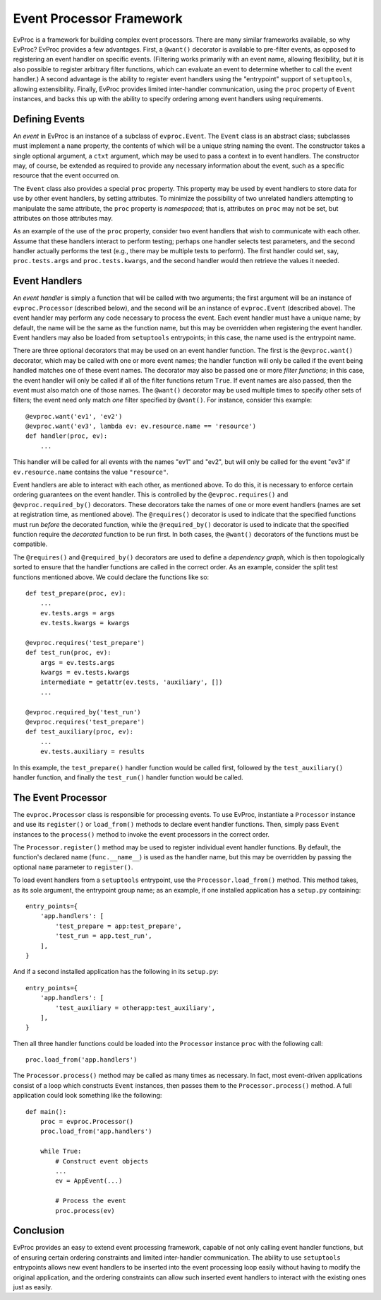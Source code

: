 =========================
Event Processor Framework
=========================

EvProc is a framework for building complex event processors.  There
are many similar frameworks available, so why EvProc?  EvProc provides
a few advantages.  First, a ``@want()`` decorator is available to
pre-filter events, as opposed to registering an event handler on
specific events.  (Filtering works primarily with an event name,
allowing flexibility, but it is also possible to register arbitrary
filter functions, which can evaluate an event to determine whether to
call the event handler.)  A second advantage is the ability to
register event handlers using the "entrypoint" support of
``setuptools``, allowing extensibility.  Finally, EvProc provides
limited inter-handler communication, using the ``proc`` property of
``Event`` instances, and backs this up with the ability to specify
ordering among event handlers using requirements.

Defining Events
===============

An *event* in EvProc is an instance of a subclass of ``evproc.Event``.
The ``Event`` class is an abstract class; subclasses must implement a
``name`` property, the contents of which will be a unique string
naming the event.  The constructor takes a single optional argument, a
``ctxt`` argument, which may be used to pass a context in to event
handlers.  The constructor may, of course, be extended as required to
provide any necessary information about the event, such as a specific
resource that the event occurred on.

The ``Event`` class also provides a special ``proc`` property.  This
property may be used by event handlers to store data for use by other
event handlers, by setting attributes.  To minimize the possibility of
two unrelated handlers attempting to manipulate the same attribute,
the ``proc`` property is *namespaced*; that is, attributes on ``proc``
may not be set, but attributes on those attributes may.

As an example of the use of the ``proc`` property, consider two event
handlers that wish to communicate with each other.  Assume that these
handlers interact to perform testing; perhaps one handler selects test
parameters, and the second handler actually performs the test (e.g.,
there may be multiple tests to perform).  The first handler could set,
say, ``proc.tests.args`` and ``proc.tests.kwargs``, and the second
handler would then retrieve the values it needed.

Event Handlers
==============

An *event handler* is simply a function that will be called with two
arguments; the first argument will be an instance of
``evproc.Processor`` (described below), and the second will be an
instance of ``evproc.Event`` (described above).  The event handler may
perform any code necessary to process the event.  Each event handler
must have a unique name; by default, the name will be the same as the
function name, but this may be overridden when registering the event
handler.  Event handlers may also be loaded from ``setuptools``
entrypoints; in this case, the name used is the entrypoint name.

There are three optional decorators that may be used on an event
handler function.  The first is the ``@evproc.want()`` decorator,
which may be called with one or more event names; the handler function
will only be called if the event being handled matches one of these
event names.  The decorator may also be passed one or more *filter
functions*; in this case, the event handler will only be called if all
of the filter functions return ``True``.  If event names are also
passed, then the event must also match one of those names.  The
``@want()`` decorator may be used multiple times to specify other sets
of filters; the event need only match *one* filter specified by
``@want()``.  For instance, consider this example::

    @evproc.want('ev1', 'ev2')
    @evproc.want('ev3', lambda ev: ev.resource.name == 'resource')
    def handler(proc, ev):
        ...

This handler will be called for all events with the names "ev1" and
"ev2", but will only be called for the event "ev3" if
``ev.resource.name`` contains the value ``"resource"``.

Event handlers are able to interact with each other, as mentioned
above.  To do this, it is necessary to enforce certain ordering
guarantees on the event handler.  This is controlled by the
``@evproc.requires()`` and ``@evproc.required_by()`` decorators.
These decorators take the names of one or more event handlers (names
are set at registration time, as mentioned above).  The
``@requires()`` decorator is used to indicate that the specified
functions must run *before* the decorated function, while the
``@required_by()`` decorator is used to indicate that the specified
function require the *decorated* function to be run first.  In both
cases, the ``@want()`` decorators of the functions must be compatible.

The ``@requires()`` and ``@required_by()`` decorators are used to
define a *dependency graph*, which is then topologically sorted to
ensure that the handler functions are called in the correct order.  As
an example, consider the split test functions mentioned above.  We
could declare the functions like so::

    def test_prepare(proc, ev):
        ...
        ev.tests.args = args
        ev.tests.kwargs = kwargs

    @evproc.requires('test_prepare')
    def test_run(proc, ev):
        args = ev.tests.args
        kwargs = ev.tests.kwargs
        intermediate = getattr(ev.tests, 'auxiliary', [])
        ...

    @evproc.required_by('test_run')
    @evproc.requires('test_prepare')
    def test_auxiliary(proc, ev):
        ...
        ev.tests.auxiliary = results

In this example, the ``test_prepare()`` handler function would be
called first, followed by the ``test_auxiliary()`` handler function,
and finally the ``test_run()`` handler function would be called.

The Event Processor
===================

The ``evproc.Processor`` class is responsible for processing events.
To use EvProc, instantiate a ``Processor`` instance and use its
``register()`` or ``load_from()`` methods to declare event handler
functions.  Then, simply pass ``Event`` instances to the ``process()``
method to invoke the event processors in the correct order.

The ``Processor.register()`` method may be used to register individual
event handler functions.  By default, the function's declared name
(``func.__name__``) is used as the handler name, but this may be
overridden by passing the optional ``name`` parameter to
``register()``.

To load event handlers from a ``setuptools`` entrypoint, use the
``Processor.load_from()`` method.  This method takes, as its sole
argument, the entrypoint group name; as an example, if one installed
application has a ``setup.py`` containing::

    entry_points={
        'app.handlers': [
            'test_prepare = app:test_prepare',
            'test_run = app.test_run',
        ],
    }

And if a second installed application has the following in its
``setup.py``::

    entry_points={
        'app.handlers': [
            'test_auxiliary = otherapp:test_auxiliary',
        ],
    }

Then all three handler functions could be loaded into the
``Processor`` instance ``proc`` with the following call::

    proc.load_from('app.handlers')

The ``Processor.process()`` method may be called as many times as
necessary.  In fact, most event-driven applications consist of a loop
which constructs ``Event`` instances, then passes them to the
``Processor.process()`` method.  A full application could look
something like the following::

    def main():
        proc = evproc.Processor()
        proc.load_from('app.handlers')

        while True:
            # Construct event objects
            ...
            ev = AppEvent(...)

            # Process the event
            proc.process(ev)

Conclusion
==========

EvProc provides an easy to extend event processing framework, capable
of not only calling event handler functions, but of ensuring certain
ordering constraints and limited inter-handler communication.  The
ability to use ``setuptools`` entrypoints allows new event handlers to
be inserted into the event processing loop easily without having to
modify the original application, and the ordering constraints can
allow such inserted event handlers to interact with the existing ones
just as easily.
